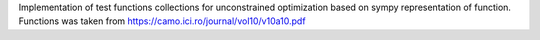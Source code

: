 Implementation of test functions collections for unconstrained optimization based on sympy representation of function.
Functions was taken from https://camo.ici.ro/journal/vol10/v10a10.pdf


